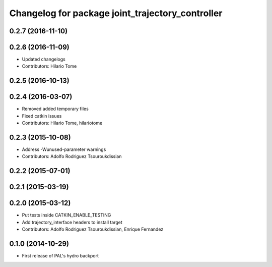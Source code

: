 ^^^^^^^^^^^^^^^^^^^^^^^^^^^^^^^^^^^^^^^^^^^^^^^^^
Changelog for package joint_trajectory_controller
^^^^^^^^^^^^^^^^^^^^^^^^^^^^^^^^^^^^^^^^^^^^^^^^^

0.2.7 (2016-11-10)
------------------

0.2.6 (2016-11-09)
------------------
* Updated changelogs
* Contributors: Hilario Tome

0.2.5 (2016-10-13)
------------------

0.2.4 (2016-03-07)
------------------
* Removed added temporary files
* Fixed catkin issues
* Contributors: Hilario Tome, hilariotome

0.2.3 (2015-10-08)
------------------
* Address -Wunused-parameter warnings
* Contributors: Adolfo Rodriguez Tsouroukdissian

0.2.2 (2015-07-01)
------------------

0.2.1 (2015-03-19)
------------------

0.2.0 (2015-03-12)
------------------
* Put tests inside CATKIN_ENABLE_TESTING
* Add trajectory_interface headers to install target
* Contributors: Adolfo Rodriguez Tsouroukdissian, Enrique Fernandez

0.1.0 (2014-10-29)
------------------
* First release of PAL's hydro backport
